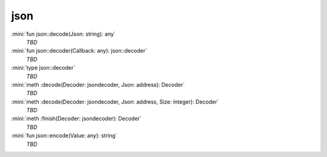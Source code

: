 json
====

:mini:`fun json::decode(Json: string): any`
   *TBD*

:mini:`fun json::decoder(Callback: any): json::decoder`
   *TBD*

:mini:`type json::decoder`
   *TBD*

:mini:`meth :decode(Decoder: jsondecoder, Json: address): Decoder`
   *TBD*

:mini:`meth :decode(Decoder: jsondecoder, Json: address, Size: integer): Decoder`
   *TBD*

:mini:`meth :finish(Decoder: jsondecoder): Decoder`
   *TBD*

:mini:`fun json::encode(Value: any): string`
   *TBD*

